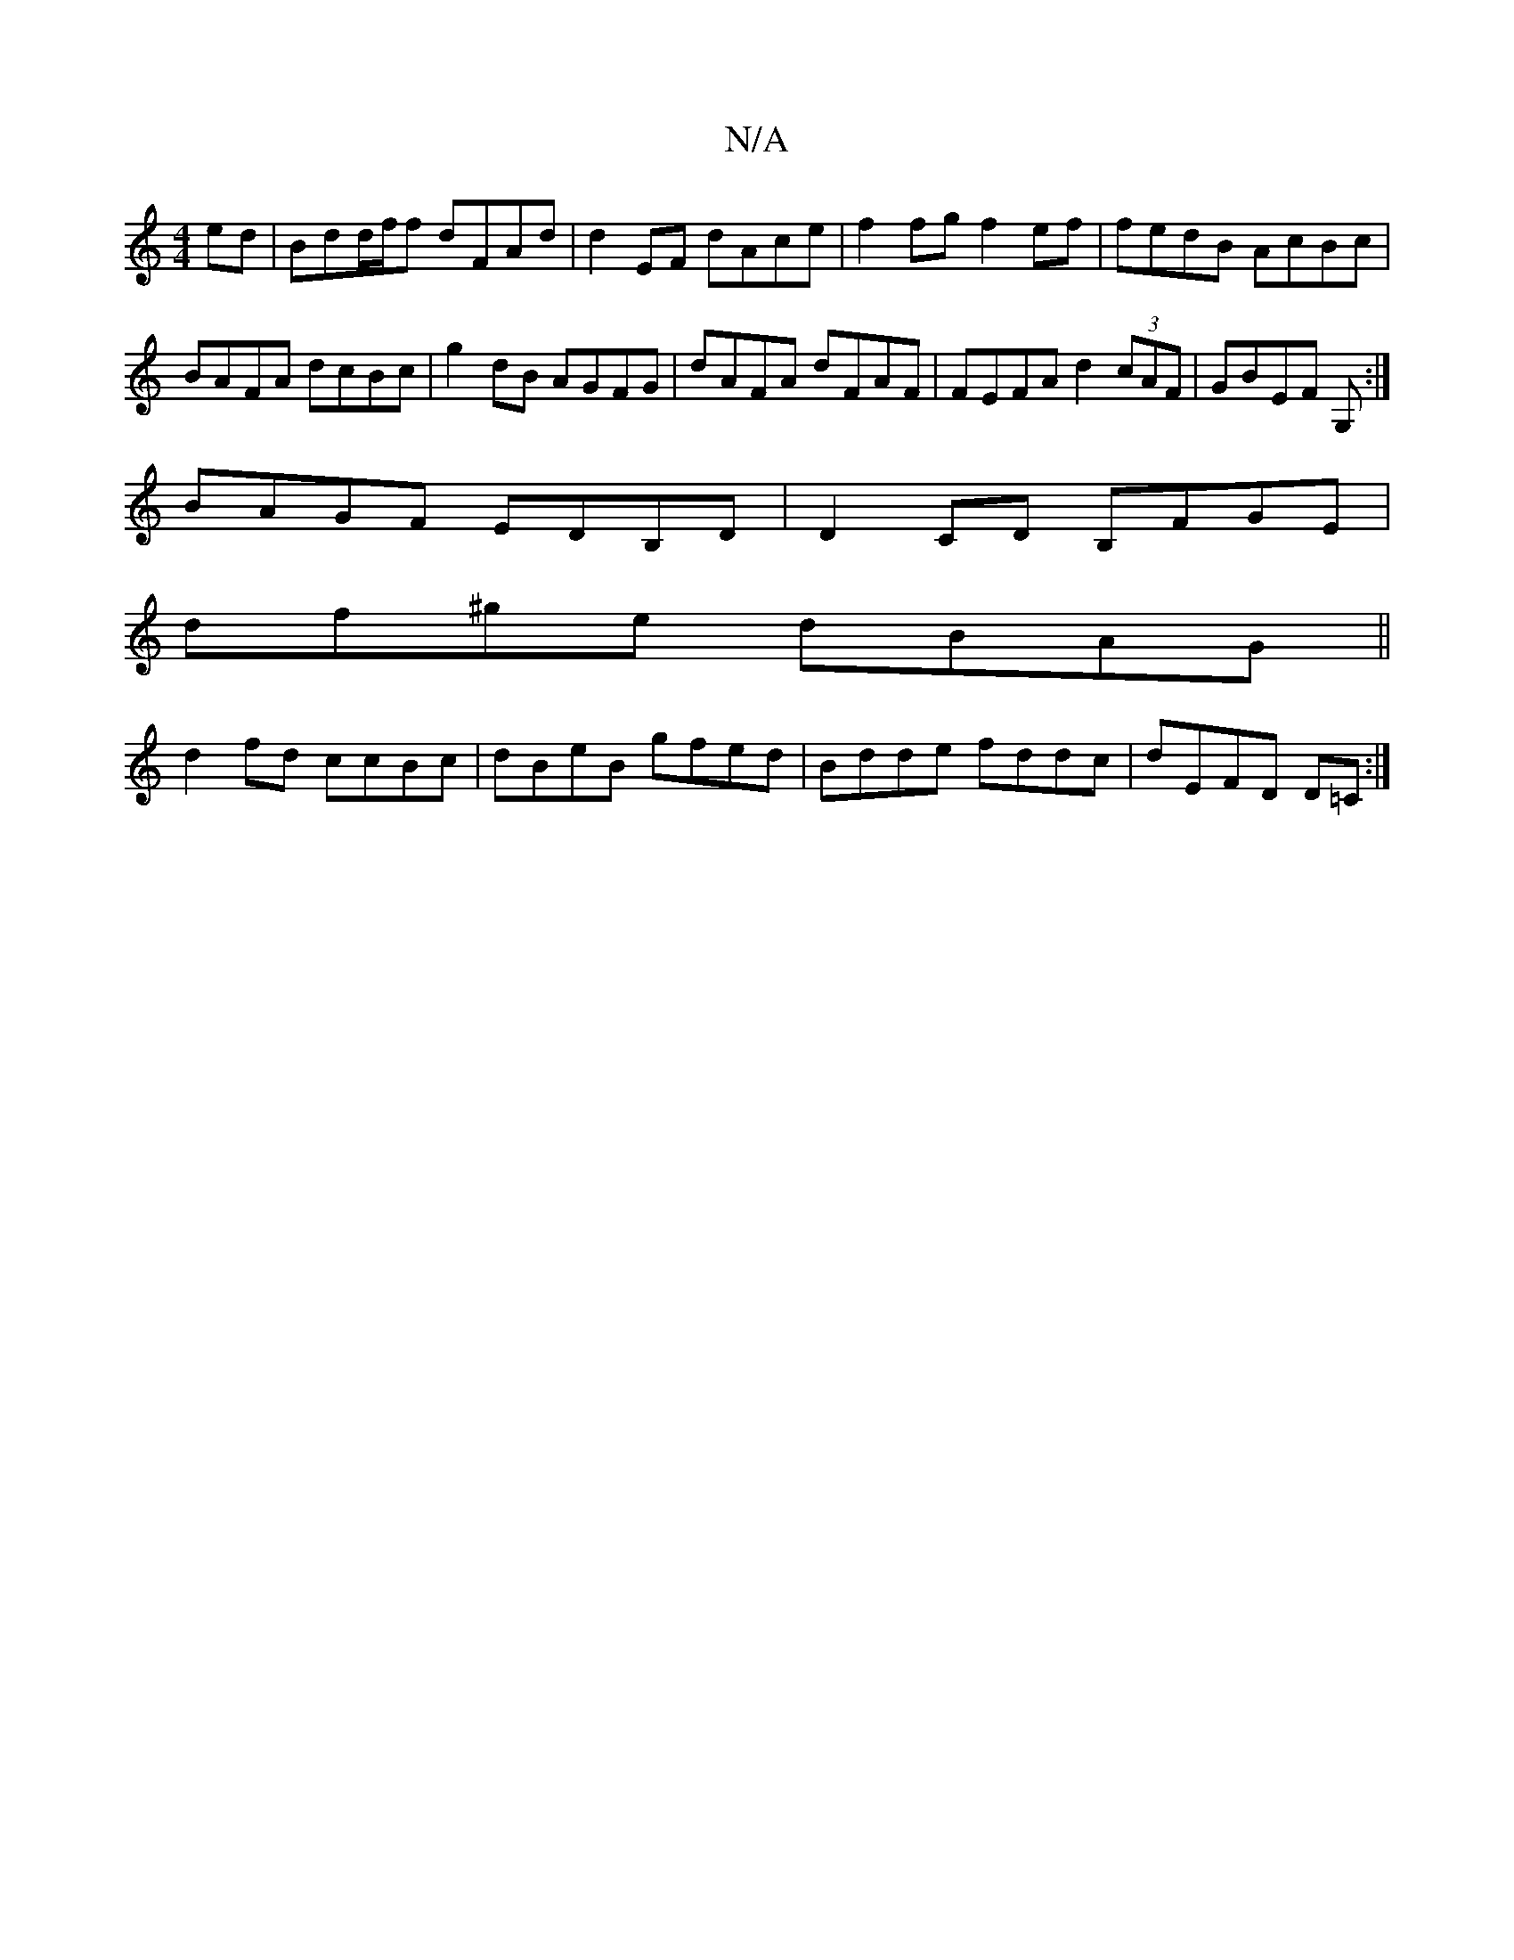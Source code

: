 X:1
T:N/A
M:4/4
R:N/A
K:Cmajor
ed| Bdd/f/f dFAd | d2EF dAce | f2 fg f2ef | fedB AcBc | BAFA dcBc | g2dB AGFG| dAFA dFAF|FEFA d2 (3cAF|GBEF 2G, :|
BAGF EDB,D|D2CD B,FGE|
df^ge dBAG||
d2fd ccBc |dBeB gfed|Bdde fddc|dEFD D=C:|

|: d3-